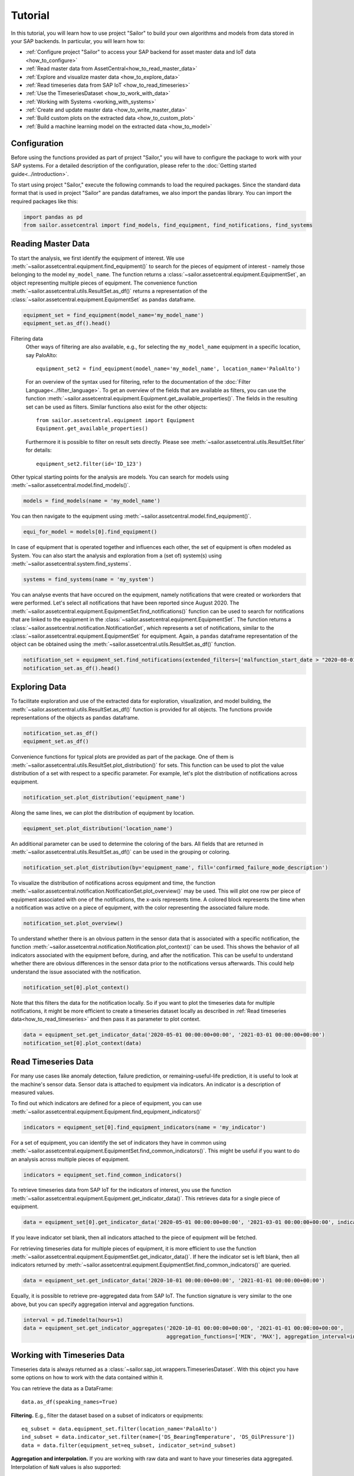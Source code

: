 .. _tutorial:

========
Tutorial
========

In this tutorial, you will learn how to use project "Sailor" to build your own algorithms and models from data stored 
in your SAP backends. In particular, you will learn how to:

- :ref:`Configure project "Sailor" to access your SAP backend for asset master data and IoT data <how_to_configure>`
- :ref:`Read master data from AssetCentral<how_to_read_master_data>`
- :ref:`Explore and visualize master data <how_to_explore_data>`
- :ref:`Read timeseries data from SAP IoT <how_to_read_timeseries>`
- :ref:`Use the TimeseriesDataset <how_to_work_with_data>`
- :ref:`Working with Systems <working_with_systems>`
- :ref:`Create and update master data <how_to_write_master_data>`
- :ref:`Build custom plots on the extracted data <how_to_custom_plot>`
- :ref:`Build a machine learning model on the extracted data <how_to_model>`

.. _how_to_configure:

Configuration
=============

Before using the functions provided as part of project "Sailor," you will have to configure the package to work
with your SAP systems. For a detailed description of the configuration, please refer to the 
:doc:`Getting started guide<../introduction>`.

To start using project "Sailor," execute the following commands to load the required packages. Since the standard data 
format that is used in project "Sailor" are pandas dataframes, we also import the pandas library. You can import the required
packages like this:

.. code-block:: python 

    import pandas as pd
    from sailor.assetcentral import find_models, find_equipment, find_notifications, find_systems


.. _how_to_read_master_data:

Reading Master Data
===================

To start the analysis, we first identify the equipment of interest. We use :meth:`~sailor.assetcentral.equipment.find_equipment()` to search for the pieces of equipment 
of interest - namely those belonging to the model ``my_model_name``. The function returns a :class:`~sailor.assetcentral.equipment.EquipmentSet`,
an object representing multiple pieces of equipment. The convenience function :meth:`~sailor.assetcentral.utils.ResultSet.as_df()` returns a representation of the 
:class:`~sailor.assetcentral.equipment.EquipmentSet` as ``pandas`` dataframe.

.. code-block:: python

    equipment_set = find_equipment(model_name='my_model_name')
    equipment_set.as_df().head()


Filtering data
    Other ways of filtering are also available, e.g., for selecting the ``my_model_name`` equipment in a specific location,
    say PaloAlto::

        equipment_set2 = find_equipment(model_name='my_model_name', location_name='PaloAlto')

    For an overview of the syntax used for filtering, refer to the documentation of the :doc:`Filter Language<../filter_language>`.
    To get an overview of the fields that are available as filters, you can use the function :meth:`~sailor.assetcentral.equipment.Equipment.get_available_properties()`.
    The fields in the resulting set can be used as filters. Similar functions also exist for the other objects::

        from sailor.assetcentral.equipment import Equipment
        Equipment.get_available_properties()

    Furthermore it is possible to filter on result sets directly. Please see :meth:`~sailor.assetcentral.utils.ResultSet.filter` for details::

        equipment_set2.filter(id='ID_123')



Other typical starting points for the analysis are models. You can search for models using
:meth:`~sailor.assetcentral.model.find_models()`.

.. code-block:: python

    models = find_models(name = 'my_model_name')


You can then navigate to the equipment using :meth:`~sailor.assetcentral.model.find_equipment()`.

.. code-block:: python

    equi_for_model = models[0].find_equipment()

In case of equipment that is operated together and influences each other, the set of equipment is often modeled as System.
You can also start the analysis and exploration from a (set of) system(s) using :meth:`~sailor.assetcentral.system.find_systems`.

.. code-block:: python

    systems = find_systems(name = 'my_system')

You can analyse events that have occured on the equipment, namely notifications that were created or workorders that were performed.
Let's select all notifications that have been reported since August 2020. The :meth:`~sailor.assetcentral.equipment.EquipmentSet.find_notifications()` function can be used to search
for notifications that are linked to the equipment in the :class:`~sailor.assetcentral.equipment.EquipmentSet`. The function returns a 
:class:`~sailor.assetcentral.notification.NotificationSet`,
which represents a set of notifications, similar to the :class:`~sailor.assetcentral.equipment.EquipmentSet` for equipment. 
Again, a ``pandas`` dataframe representation of the object can be obtained using the :meth:`~sailor.assetcentral.utils.ResultSet.as_df()` function.

.. code-block:: python

    notification_set = equipment_set.find_notifications(extended_filters=['malfunction_start_date > "2020-08-01"']) 
    notification_set.as_df().head()


.. _how_to_explore_data:

Exploring Data
==============

To facilitate exploration and use of the extracted data for exploration, visualization, and model building, the :meth:`~sailor.assetcentral.utils.ResultSet.as_df()` function
is provided for all objects. The functions provide representations of the objects as ``pandas`` dataframe.

.. code-block:: python

    notification_set.as_df()
    equipment_set.as_df()

Convenience functions for typical plots are provided as part of the package. One of them is :meth:`~sailor.assetcentral.utils.ResultSet.plot_distribution()` for sets. 
This function can be used to plot the value distribution of a set with respect to a specific parameter. For example, let's
plot the distribution of notifications across equipment.

.. code-block:: python

    notification_set.plot_distribution('equipment_name')

.. image:: _static/notification_by_equipment.png

Along the same lines, we can plot the distribution of equipment by location.

.. code-block:: python

    equipment_set.plot_distribution('location_name')

.. image:: _static/equipment_by_location.png

An additional parameter can be used to determine the coloring of the bars. All fields that are returned in :meth:`~sailor.assetcentral.utils.ResultSet.as_df()` can be 
used in the grouping or coloring.

.. code-block:: python

    notification_set.plot_distribution(by='equipment_name', fill='confirmed_failure_mode_description')

.. image:: _static/failure_mode_per_equipment.png

To visualize the distribution of notifications across equipment and time, the function :meth:`~sailor.assetcentral.notification.NotificationSet.plot_overview()` may be used. 
This will plot one row per piece of equipment associated with one of the notifications, the x-axis represents time. A colored block represents the time when
a notification was active on a piece of equipment, with the color representing the associated failure mode.

.. code-block:: python

    notification_set.plot_overview()

.. image:: _static/plot_overview.png

To understand whether there is an obvious pattern in the sensor data that is associated with a specific notification, the function
:meth:`~sailor.assetcentral.notification.Notification.plot_context()` can be used. This shows the behavior of all indicators associated with the equipment before, during, and after the 
notification. This can be useful to understand whether there are obvious differences in the sensor data prior to the notifications 
versus afterwards. This could help understand the issue associated with the notification.

.. code-block:: python

    notification_set[0].plot_context() 

.. image:: _static/context_plot.png

Note that this filters the data for the notification locally. So if you want to plot the timeseries data for multiple notifications, it might be more efficient to create 
a timeseries dataset locally as described in :ref:`Read timeseries data<how_to_read_timeseries>` and then pass it as parameter to plot context.

.. code-block:: python

    data = equipment_set.get_indicator_data('2020-05-01 00:00:00+00:00', '2021-03-01 00:00:00+00:00')
    notification_set[0].plot_context(data)


.. _how_to_read_timeseries:

Read Timeseries Data
====================

For many use cases like anomaly detection, failure prediction, or remaining-useful-life prediction, it is useful to look at the machine's
sensor data. Sensor data is attached to equipment via indicators. An indicator is a description of measured values.

To find out which indicators are defined for a piece of equipment, you can use :meth:`~sailor.assetcentral.equipment.Equipment.find_equipment_indicators()`

.. code-block:: python

    indicators = equipment_set[0].find_equipment_indicators(name = 'my_indicator')

For a set of equipment, you can identify the set of indicators they have in common using :meth:`~sailor.assetcentral.equipment.EquipmentSet.find_common_indicators()`.
This might be useful if you want to do an analysis across multiple pieces of equipment.

.. code-block:: python

    indicators = equipment_set.find_common_indicators()

To retrieve timeseries data from SAP IoT for the indicators of interest, you use the function :meth:`~sailor.assetcentral.equipment.Equipment.get_indicator_data()`.
This retrieves data for a single piece of equipment.

.. code-block:: python

    data = equipment_set[0].get_indicator_data('2020-05-01 00:00:00+00:00', '2021-03-01 00:00:00+00:00', indicators)

If you leave indicator set blank, then all indicators attached to the piece of equipment will be fetched.

For retrieving timeseries data for multiple pieces of equipment, it is more efficient to use the function :meth:`~sailor.assetcentral.equipment.EquipmentSet.get_indicator_data()`.
If here the indicator set is left blank, then all indicators returned by :meth:`~sailor.assetcentral.equipment.EquipmentSet.find_common_indicators()` are queried.

.. code-block:: python

    data = equipment_set.get_indicator_data('2020-10-01 00:00:00+00:00', '2021-01-01 00:00:00+00:00')

Equally, it is possible to retrieve pre-aggregated data from SAP IoT. The function signature is very similar to the one above, but you can specify aggregation interval and aggregation functions.

.. code-block:: python

    interval = pd.Timedelta(hours=1)
    data = equipment_set.get_indicator_aggregates('2020-10-01 00:00:00+00:00', '2021-01-01 00:00:00+00:00',
                                                  aggregation_functions=['MIN', 'MAX'], aggregation_interval=interval)

.. _how_to_work_with_data:

Working with Timeseries Data
============================
Timeseries data is always returned as a :class:`~sailor.sap_iot.wrappers.TimeseriesDataset`.
With this object you have some options on how to work with the data contained within it.

You can retrieve the data as a DataFrame::

    data.as_df(speaking_names=True)

.. image:: _static/data_as_df.png

**Filtering.** E.g., filter the dataset based on a subset of indicators or equipments::

    eq_subset = data.equipment_set.filter(location_name='PaloAlto')
    ind_subset = data.indicator_set.filter(name=['DS_BearingTemperature', 'DS_OilPressure'])
    data = data.filter(equipment_set=eq_subset, indicator_set=ind_subset)

**Aggregation and interpolation.** If you are working with raw data and want to have your timeseries data aggregated.
Interpolation of ``NaN`` values is also supported::

    data = data.aggregate('24h', ['min', 'max']).interpolate('24h')

Finally, you might be interested in plotting the resulting dataset::

    data.plot()

.. image:: _static/data_plot.png



.. _working_with_systems:

Working with Systems
====================
Systems are hierarchical data structures in AssetCentral. With SAP Predictive Asset Insights it is possible to create quite
deeply nested system trees consisting of many systems and equipment. Retrieving these systems and the timeseries data
associated with it can be a cumbersome task. Sailor provides some functionality to support data scientists in exploring systems.

Find systems and get indicator data::

    ss16 = find_systems(name = ['JK0_SY0-1','JK0_SY0-6'])
    data16 = ss16.get_indicator_data('2021-05-01','2021-05-07')
    data16.as_df(speaking_names=True)

.. image:: _static/systemset_indicator_data.png

By default, the ``TimeseriesDataset`` contains every piece of equipment from every system encountered by traversing the trees of each system in the ``SystemSet``.
Some indicators might not be used with some equipment. In these cases the values are set to NaN.

Analysis tables for systems
---------------------------
.. versionadded:: 1.9.0

Above representation answers the question: *"which data is in my system?"* In some cases a wide table format is preferred.
E.g., for the training of **machine learning models**, it is desirable to to have all the indicator values of all the equipment grouped by system. 

A wide **analysis table** can be created as follows::

    from sailor.assetcentral.system import create_analysis_table
    wide16 = create_analysis_table(ss16, data16)
    wide16.as_df(speaking_names=True)

.. image:: _static/systemset_analysis_table.png

In a wide analysis table, all the information for a system and a timestamp is represented in a single row.
Since one indicator can be assigned to multiple pieces of equipment, a uniquely numbered column is used to distinguish
between the indicator instances that are created by such assignments. This number is unique within a single analysis table.

Each system is represented by a so called *leading equipment* as the ``equipment_name``. Find the leading equipment for each system 
by calling ``get_leading_equipment()`` on the ``SystemSet``.



.. _how_to_write_master_data:

Writing Master Data
===================
We also aim to provide the possibility to write data to all backend systems supported by Sailor.
In this example we show you how to create notifications in AssetCentral.

Notifications are usually created for some equipment.
Therefore we can use the :meth:`~sailor.assetcentral.equipment.Equipment.create_notification` function 
to create a new notification for an equipment. In this example we want to create a new breakdown notification 
with high priority::

    equi = equipment_set[0]
    notif = equi.create_notification(
                    status='NEW', notification_type='M2', priority=25,
                    short_description='Valve broken',
                    start_date='2021-07-07', end_date='2021-07-08')

We might want to update this notification at a later time, e.g., when the maintenance crew is working on the equipment.
For this we need a notification object representing this notification. This can be the original ``notif`` object that 
we have created, or you can obtain the object from Assetcentral again.
We can call the :meth:`~sailor.assetcentral.notification.Notification.update` method directly on the 
Notification object to send our desired changes to Assetcentral::

    notif = find_notifications(id='previous_notification_ID')[0]
    notif.update(status='IPR')

As you can see from these examples we can use the same properties as keyword arguments, that we are familiar with,
e.g., from when using the ``find_*`` functions. 


Customization
=============
.. _how_to_custom_plot:

Building Custom Visualizations
------------------------------

To build your custom analysis or plot, you can use the data in any :class:`~sailor.assetcentral.utils.ResultSet` and transform
it into a `pandas` dataframe using :meth:`~sailor.assetcentral.utils.ResultSet.as_df()`. The data frame can then form the 
basis of your visualization.

.. code-block:: python

    import plotnine as p9
    from sailor.utils.plot_helper import _default_plot_theme
    data = equipment_set[0:4].get_indicator_data('2020-09-01 00:00:00+00:00', '2020-10-05 00:00:00+00:00')
    df = data.as_df(speaking_names=True).droplevel([0, 1], axis=1).reset_index()
    df = df.melt(id_vars=['equipment_name', 'model_name', 'timestamp'], var_name='indicator')
    p9.ggplot(df, p9.aes(x='indicator', y='value', fill='equipment_name')) + p9.geom_violin(alpha=0.6) + _default_plot_theme()

.. image:: _static/custom_plot.png


.. _how_to_model:

Building Custom Machine Learning Models
---------------------------------------

Building machine learning models can be done using the same starting point as building custom visualizations, namely the method 
:meth:`~sailor.assetcentral.utils.ResultSet.as_df()`.

This is an example of the steps necessary to train an isolation forest for detecting anomalies in the timeseries data.

.. code-block:: python

    from sklearn.ensemble import IsolationForest
    # find equipments and load data
    equi_set = find_equipment(model_name='my_model_name')
    data = equi_set.get_indicator_data('2020-09-01', '2020-10-05')
    # train isolation forest 
    iforest = IsolationForest()
    iforest.fit(data.as_df())
    # score isolation forest, and join back to index (equipment/timestamp info)
    score_data = data.as_df()
    scores = pd.Series(iforest.predict(score_data), index=score_data.index, name='score').to_frame()
